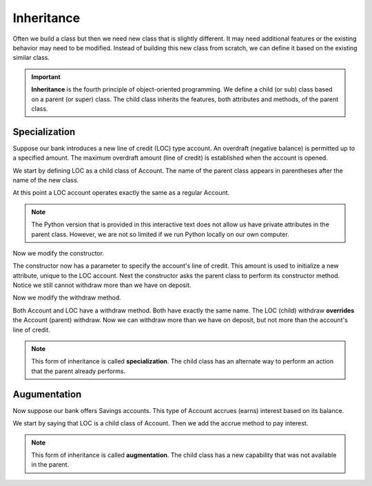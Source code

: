 Inheritance
-----------

Often we build a class but then we need new class that is slightly different. It may need additional features or the existing behavior may need to be modified. Instead of building this new class from scratch, we can define it based on the existing similar class. 

.. important::
   **Inheritance** is the fourth principle of object-oriented programming. We define a child (or sub) class based on a parent (or super) class. The child class inherits the features, both attributes and methods, of the parent class.

Specialization
~~~~~~~~~~~~~~

Suppose our bank introduces a new line of credit (LOC) type account. An overdraft (negative balance) is permitted up to a specified amount. The maximum overdraft amount (line of credit) is established when the account is opened.

We start by defining LOC as a child class of Account. The name of the parent class appears in parentheses after the name of the new class.

.. activecode:: oop2_4
    
    class Account:
        def __init__(self):
            self.balance = 0.00

        def getBalance(self):
            return self.balance

        def deposit(self, amount):
            self.balance += amount

        def withdraw(self, amount):
            if self.balance >= amount:
                self.balance -= amount

    class LOC(Account):
        ''' LOC inherits everything from Account '''

    a = LOC()
    a.deposit(100)
    print(a.getBalance())
    a.withdraw(300)
    print(a.getBalance())


At this point a LOC account operates exactly the same as a regular Account.

.. note::
   The Python version that is provided in this interactive text does not allow us have private attributes in the parent class. However, we are not so limited if we run Python locally on our own computer.

Now we modify the constructor.

.. activecode:: oop2_5
    
    class Account:
        def __init__(self):
            self.balance = 0.00

        def getBalance(self):
            return self.balance

        def deposit(self, amount):
            self.balance += amount

        def withdraw(self, amount):
            if self.balance >= amount:
                self.balance -= amount

    class LOC(Account):
        def __init__(self, loc):
            self.__loc = loc
            Account.__init__(self)

    a = LOC(500)
    a.deposit(100)
    print(a.getBalance())
    a.withdraw(300)
    print(a.getBalance())

The constructor now has a parameter to specify the account's line of credit. This amount is used to initialize a new attribute, unique to the LOC account. Next the constructor asks the parent class to perform its constructor method. Notice we still cannot withdraw more than we have on deposit.

Now we modify the withdraw method.


.. activecode:: oop2_6
    
    class Account:
        def __init__(self):
            self.balance = 0.00

        def getBalance(self):
            return self.balance

        def deposit(self, amount):
            self.balance += amount

        def withdraw(self, amount):
            if self.balance >= amount:
                self.balance -= amount

    class LOC(Account):
        def __init__(self, loc):
            self.__loc = loc
            Account.__init__(self)

        def withdraw(self, amount):
            if self.balance + self.__loc >= amount:
                self.balance -= amount

    a = LOC(500)
    a.deposit(100)
    print(a.getBalance())
    a.withdraw(300)
    print(a.getBalance())
    a.withdraw(400)
    print(a.getBalance())


Both Account and LOC have a withdraw method. Both have exactly the same name. The LOC (child) withdraw **overrides** the Account (parent) withdraw. Now we can withdraw more than we have on deposit, but not more than the account's line of credit.

.. note::
   This form of inheritance is called **specialization**. The child class has an alternate way to perform an action that the parent already performs. 

Augumentation
~~~~~~~~~~~~~

Now suppose our bank offers Savings accounts. This type of Account accrues (earns) interest based on its balance.

We start by saying that LOC is a child class of Account. Then we add the accrue method to pay interest.

.. activecode:: oop2_7
    
    class Account:
        def __init__(self):
            self.balance = 0.00

        def getBalance(self):
            return self.balance

        def deposit(self, amount):
            self.balance += amount

        def withdraw(self, amount):
            if self.balance >= amount:
                self.balance -= amount

    class Savings(Account):
        ''' Savings inherits everything from Account '''
        __rate = 0.01
        def accrue(self):
            self.deposit(Savings.__rate * self.balance)

    a = Savings()
    a.deposit(100)
    print(a.getBalance())
    a.accrue()
    print(a.getBalance())


.. note::
   This form of inheritance is called **augmentation**. The child class has a new capability that was not available in the parent. 


